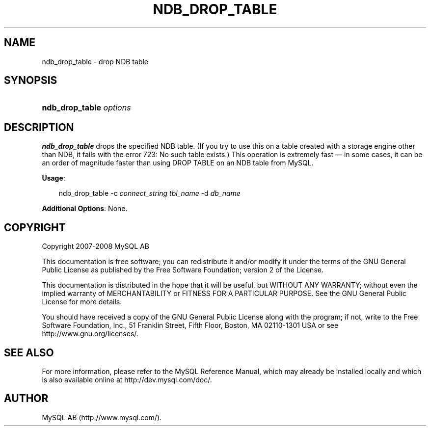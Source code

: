 .\"     Title: \fBndb_drop_table\fR
.\"    Author: 
.\" Generator: DocBook XSL Stylesheets v1.70.1 <http://docbook.sf.net/>
.\"      Date: 01/11/2008
.\"    Manual: MySQL Database System
.\"    Source: MySQL 5.0
.\"
.TH "\fBNDB_DROP_TABLE\fR" "1" "01/11/2008" "MySQL 5.0" "MySQL Database System"
.\" disable hyphenation
.nh
.\" disable justification (adjust text to left margin only)
.ad l
.SH "NAME"
ndb_drop_table \- drop NDB table
.SH "SYNOPSIS"
.HP 23
\fBndb_drop_table \fR\fB\fIoptions\fR\fR
.SH "DESCRIPTION"
.PP
\fBndb_drop_table\fR
drops the specified
NDB
table. (If you try to use this on a table created with a storage engine other than NDB, it fails with the error
723: No such table exists.) This operation is extremely fast \(em in some cases, it can be an order of magnitude faster than using
DROP TABLE
on an
NDB
table from MySQL.
.PP
\fBUsage\fR:
.sp
.RS 3n
.nf
ndb_drop_table \-c \fIconnect_string\fR \fItbl_name\fR \-d \fIdb_name\fR
.fi
.RE
.PP
\fBAdditional Options\fR: None.
.SH "COPYRIGHT"
.PP
Copyright 2007\-2008 MySQL AB
.PP
This documentation is free software; you can redistribute it and/or modify it under the terms of the GNU General Public License as published by the Free Software Foundation; version 2 of the License.
.PP
This documentation is distributed in the hope that it will be useful, but WITHOUT ANY WARRANTY; without even the implied warranty of MERCHANTABILITY or FITNESS FOR A PARTICULAR PURPOSE. See the GNU General Public License for more details.
.PP
You should have received a copy of the GNU General Public License along with the program; if not, write to the Free Software Foundation, Inc., 51 Franklin Street, Fifth Floor, Boston, MA 02110\-1301 USA or see http://www.gnu.org/licenses/.
.SH "SEE ALSO"
For more information, please refer to the MySQL Reference Manual,
which may already be installed locally and which is also available
online at http://dev.mysql.com/doc/.
.SH AUTHOR
MySQL AB (http://www.mysql.com/).
